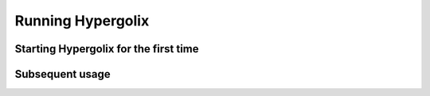 Running Hypergolix
===================

Starting Hypergolix for the first time
-------------------

Subsequent usage
-----------------